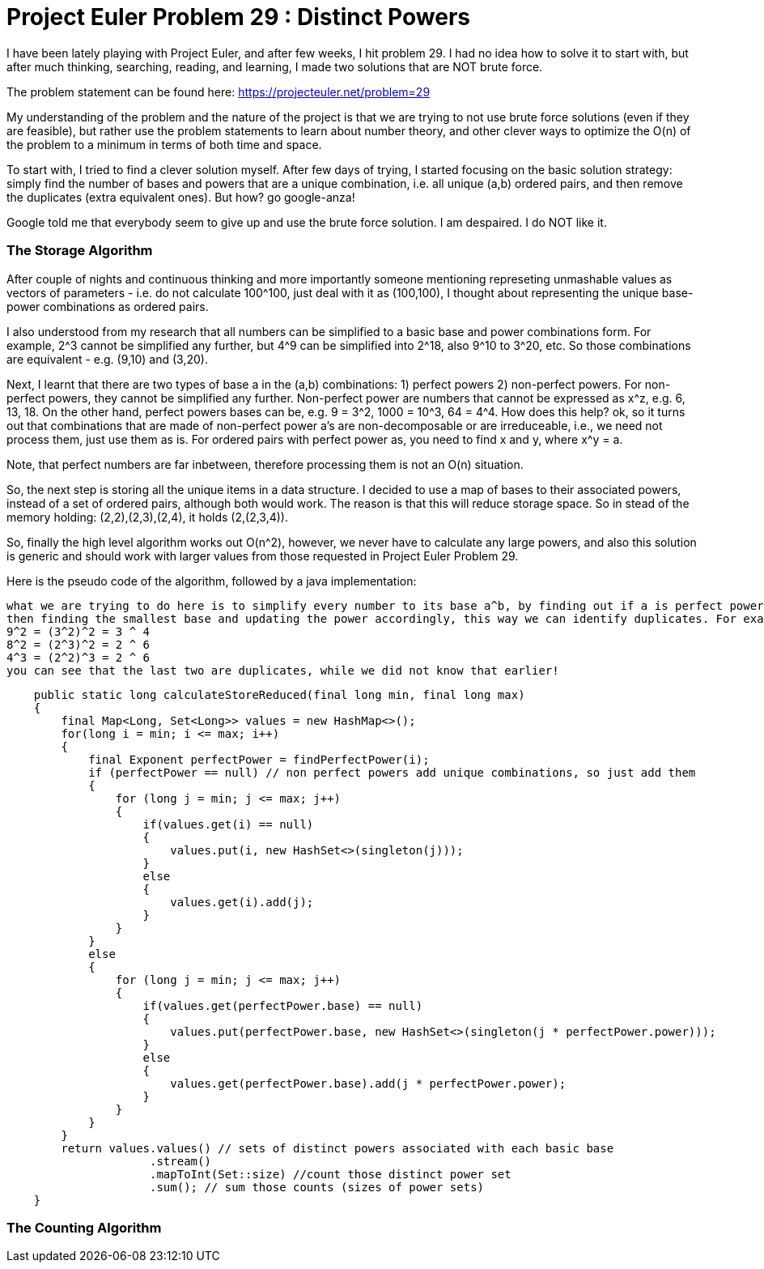 = Project Euler Problem 29 : Distinct Powers

:hp-tags: factorization, perfect powers, prime factorizations, distinct powers, euler project problem 29


I have been lately playing with Project Euler, and after few weeks, I hit problem 29. I had no idea how to solve it to start with, but after much thinking, searching, reading, and learning, I made two solutions that are NOT brute force.

The problem statement can be found here: https://projecteuler.net/problem=29

My understanding of the problem and the nature of the project is that we are trying to not use brute force solutions (even if they are feasible), but rather use the problem statements to learn about number theory, and other clever ways to optimize the O(n) of the problem to a minimum in terms of both time and space.

To start with, I tried to find a clever solution myself. After few days of trying, I started focusing on the basic solution strategy: simply find the number of bases and powers that are a unique combination, i.e. all unique (a,b) ordered pairs, and then remove the duplicates (extra equivalent ones). But how? go google-anza!

Google told me that everybody seem to give up and use the brute force solution. I am despaired. I do NOT like it. 


=== The Storage Algorithm

After couple of nights and continuous thinking and more importantly someone mentioning represeting unmashable values as vectors of parameters - i.e. do not calculate 100^100, just deal with it as (100,100), I thought about representing the unique base-power combinations as ordered pairs.

I also understood from my research that all numbers can be simplified to a basic base and power combinations form. For example, 2^3 cannot be simplified any further, but 4^9 can be simplified into 2^18, also 9^10 to 3^20, etc. So those combinations are equivalent - e.g. (9,10) and (3,20).

Next, I learnt that there are two types of base a in the (a,b) combinations: 1) perfect powers 2) non-perfect powers. For non-perfect powers, they cannot be simplified any further. Non-perfect power are numbers that cannot be expressed as x^z, e.g. 6, 13, 18. On the other hand, perfect powers bases can be, e.g. 9 = 3^2, 1000 = 10^3, 64 = 4^4. How does this help? ok, so it turns out that combinations that are made of non-perfect power a's are non-decomposable or are irreduceable, i.e., we need not process them, just use them as is. For ordered pairs with perfect power as, you need to find x and y, where x^y = a.

Note, that perfect numbers are far inbetween, therefore processing them is not an O(n) situation. 

So, the next step is storing all the unique items in a data structure. I decided to use a map of bases to their associated powers, instead of a set of ordered pairs, although both would work. The reason is that this will reduce storage space. So in stead of the memory holding: (2,2),(2,3),(2,4), it holds (2,(2,3,4)).

So, finally the high level algorithm works out O(n^2), however, we never have to calculate any large powers, and also this solution is generic and should work with larger values from those requested in Project Euler Problem 29.

Here is the pseudo code of the algorithm, followed by a java implementation:


    what we are trying to do here is to simplify every number to its base a^b, by finding out if a is perfect power,
    then finding the smallest base and updating the power accordingly, this way we can identify duplicates. For example:
    9^2 = (3^2)^2 = 3 ^ 4
    8^2 = (2^3)^2 = 2 ^ 6
    4^3 = (2^2)^3 = 2 ^ 6
    you can see that the last two are duplicates, while we did not know that earlier!
     

[source,java]
----

    public static long calculateStoreReduced(final long min, final long max)
    {
        final Map<Long, Set<Long>> values = new HashMap<>();
        for(long i = min; i <= max; i++)
        {
            final Exponent perfectPower = findPerfectPower(i);
            if (perfectPower == null) // non perfect powers add unique combinations, so just add them
            {
                for (long j = min; j <= max; j++)
                {
                    if(values.get(i) == null)
                    {
                        values.put(i, new HashSet<>(singleton(j)));
                    }
                    else
                    {
                        values.get(i).add(j);
                    }
                }
            }
            else
            {
                for (long j = min; j <= max; j++)
                {
                    if(values.get(perfectPower.base) == null)
                    {
                        values.put(perfectPower.base, new HashSet<>(singleton(j * perfectPower.power)));
                    }
                    else
                    {
                        values.get(perfectPower.base).add(j * perfectPower.power);
                    }
                }
            }
        }
        return values.values() // sets of distinct powers associated with each basic base
                     .stream()
                     .mapToInt(Set::size) //count those distinct power set
                     .sum(); // sum those counts (sizes of power sets)
    }
----

=== The Counting Algorithm